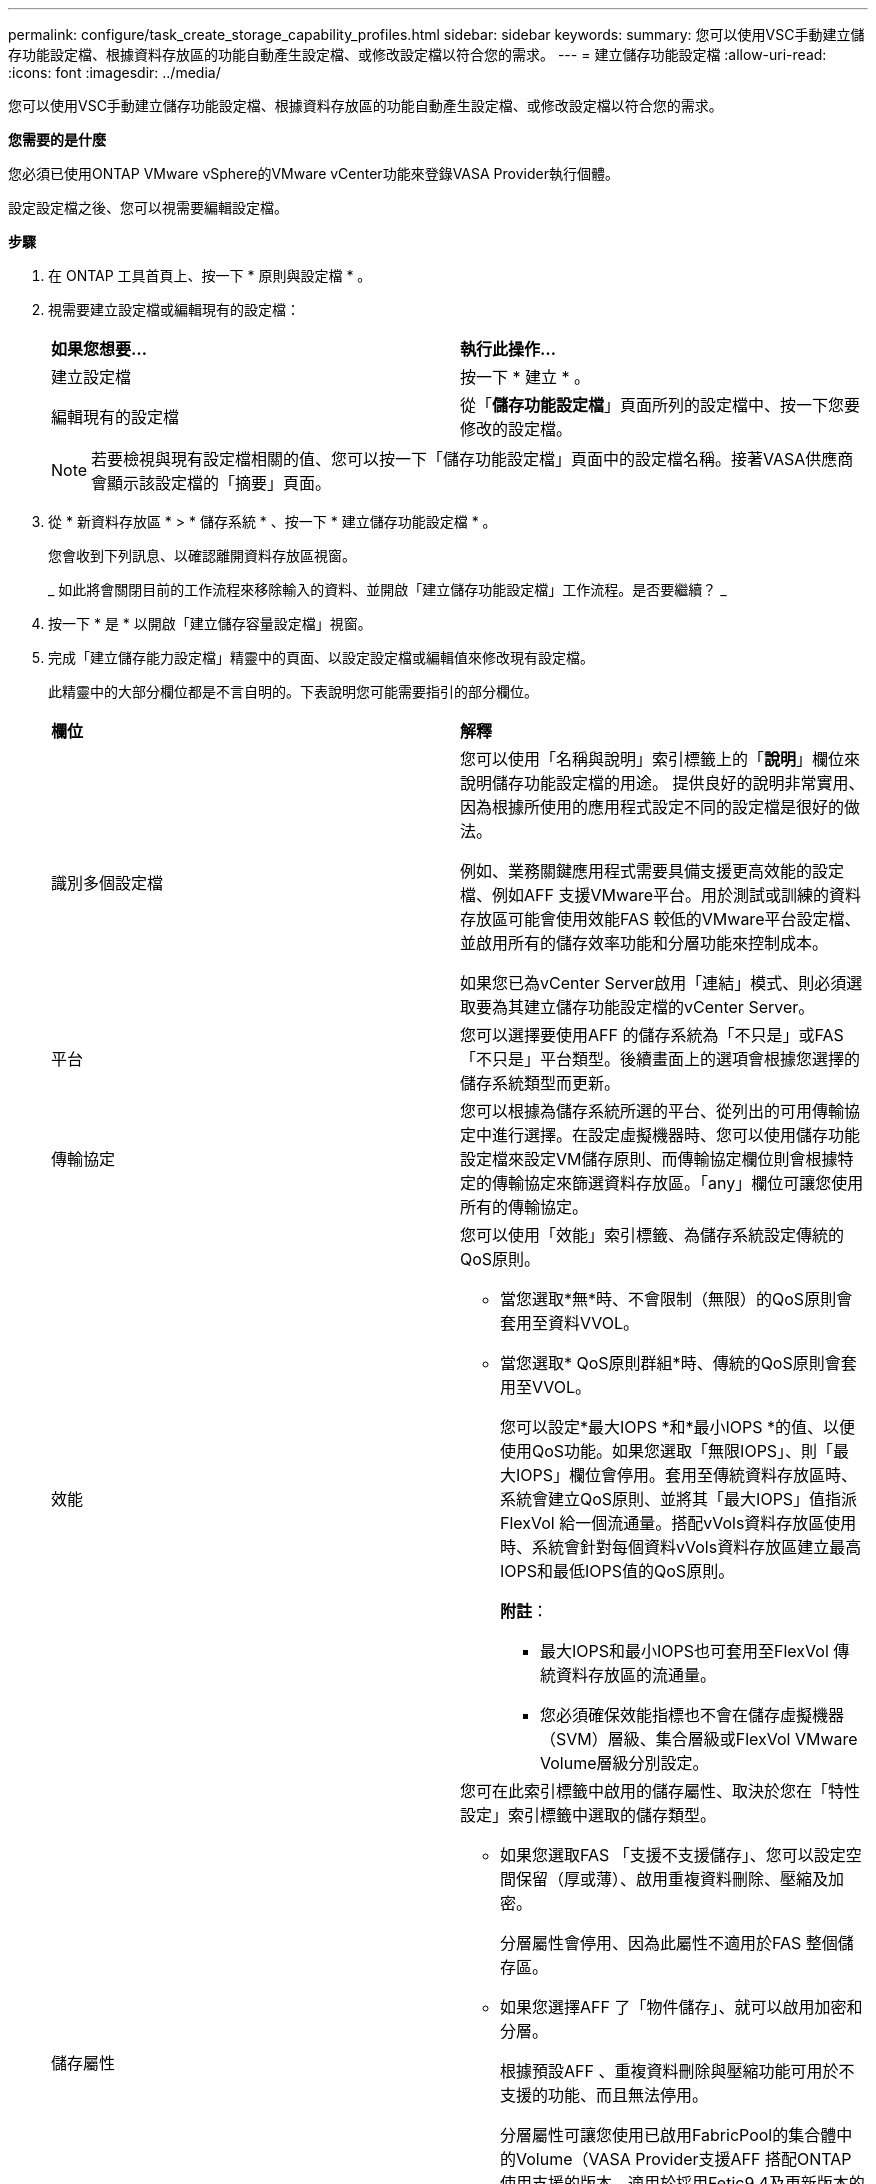---
permalink: configure/task_create_storage_capability_profiles.html 
sidebar: sidebar 
keywords:  
summary: 您可以使用VSC手動建立儲存功能設定檔、根據資料存放區的功能自動產生設定檔、或修改設定檔以符合您的需求。 
---
= 建立儲存功能設定檔
:allow-uri-read: 
:icons: font
:imagesdir: ../media/


[role="lead"]
您可以使用VSC手動建立儲存功能設定檔、根據資料存放區的功能自動產生設定檔、或修改設定檔以符合您的需求。

*您需要的是什麼*

您必須已使用ONTAP VMware vSphere的VMware vCenter功能來登錄VASA Provider執行個體。

設定設定檔之後、您可以視需要編輯設定檔。

*步驟*

. 在 ONTAP 工具首頁上、按一下 * 原則與設定檔 * 。
. 視需要建立設定檔或編輯現有的設定檔：
+
|===


| *如果您想要...* | *執行此操作...* 


 a| 
建立設定檔
 a| 
按一下 * 建立 * 。



 a| 
編輯現有的設定檔
 a| 
從「*儲存功能設定檔*」頁面所列的設定檔中、按一下您要修改的設定檔。

|===
+

NOTE: 若要檢視與現有設定檔相關的值、您可以按一下「儲存功能設定檔」頁面中的設定檔名稱。接著VASA供應商會顯示該設定檔的「摘要」頁面。

. 從 * 新資料存放區 * > * 儲存系統 * 、按一下 * 建立儲存功能設定檔 * 。
+
您會收到下列訊息、以確認離開資料存放區視窗。

+
_ 如此將會關閉目前的工作流程來移除輸入的資料、並開啟「建立儲存功能設定檔」工作流程。是否要繼續？ _

. 按一下 * 是 * 以開啟「建立儲存容量設定檔」視窗。
. 完成「建立儲存能力設定檔」精靈中的頁面、以設定設定檔或編輯值來修改現有設定檔。
+
此精靈中的大部分欄位都是不言自明的。下表說明您可能需要指引的部分欄位。

+
|===


| *欄位* | *解釋* 


 a| 
識別多個設定檔
 a| 
您可以使用「名稱與說明」索引標籤上的「*說明*」欄位來說明儲存功能設定檔的用途。    提供良好的說明非常實用、因為根據所使用的應用程式設定不同的設定檔是很好的做法。

例如、業務關鍵應用程式需要具備支援更高效能的設定檔、例如AFF 支援VMware平台。用於測試或訓練的資料存放區可能會使用效能FAS 較低的VMware平台設定檔、並啟用所有的儲存效率功能和分層功能來控制成本。

如果您已為vCenter Server啟用「連結」模式、則必須選取要為其建立儲存功能設定檔的vCenter Server。



 a| 
平台
 a| 
您可以選擇要使用AFF 的儲存系統為「不只是」或FAS 「不只是」平台類型。後續畫面上的選項會根據您選擇的儲存系統類型而更新。



 a| 
傳輸協定
 a| 
您可以根據為儲存系統所選的平台、從列出的可用傳輸協定中進行選擇。在設定虛擬機器時、您可以使用儲存功能設定檔來設定VM儲存原則、而傳輸協定欄位則會根據特定的傳輸協定來篩選資料存放區。「any」欄位可讓您使用所有的傳輸協定。



 a| 
效能
 a| 
您可以使用「效能」索引標籤、為儲存系統設定傳統的QoS原則。

** 當您選取*無*時、不會限制（無限）的QoS原則會套用至資料VVOL。
** 當您選取* QoS原則群組*時、傳統的QoS原則會套用至VVOL。
+
您可以設定*最大IOPS *和*最小IOPS *的值、以便使用QoS功能。如果您選取「無限IOPS」、則「最大IOPS」欄位會停用。套用至傳統資料存放區時、系統會建立QoS原則、並將其「最大IOPS」值指派FlexVol 給一個流通量。搭配vVols資料存放區使用時、系統會針對每個資料vVols資料存放區建立最高IOPS和最低IOPS值的QoS原則。

+
*附註*：

+
*** 最大IOPS和最小IOPS也可套用至FlexVol 傳統資料存放區的流通量。
*** 您必須確保效能指標也不會在儲存虛擬機器（SVM）層級、集合層級或FlexVol VMware Volume層級分別設定。






 a| 
儲存屬性
 a| 
您可在此索引標籤中啟用的儲存屬性、取決於您在「特性設定」索引標籤中選取的儲存類型。

** 如果您選取FAS 「支援不支援儲存」、您可以設定空間保留（厚或薄）、啟用重複資料刪除、壓縮及加密。
+
分層屬性會停用、因為此屬性不適用於FAS 整個儲存區。

** 如果您選擇AFF 了「物件儲存」、就可以啟用加密和分層。
+
根據預設AFF 、重複資料刪除與壓縮功能可用於不支援的功能、而且無法停用。

+
分層屬性可讓您使用已啟用FabricPool的集合體中的Volume（VASA Provider支援AFF 搭配ONTAP 使用支援的版本、適用於採用Fetic9.4及更新版本的系統）。您可以針對分層屬性設定下列其中一個原則：

** 無：防止將Volume資料移至容量層
** Snapshot：將未與作用中檔案系統相關聯的Volume Snapshot複本使用者資料區塊移至容量層


|===
. 在「摘要」頁面上檢閱您的選擇、然後按一下「*確定*」。
+
建立設定檔之後、您可以返回「儲存對應」頁面、檢視哪些設定檔符合哪些資料存放區。



